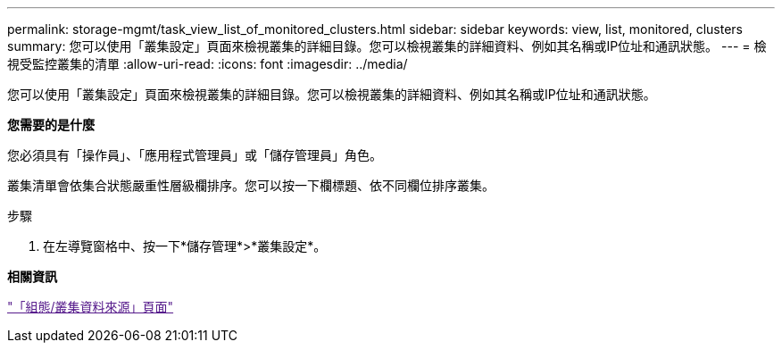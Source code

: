 ---
permalink: storage-mgmt/task_view_list_of_monitored_clusters.html 
sidebar: sidebar 
keywords: view, list, monitored, clusters 
summary: 您可以使用「叢集設定」頁面來檢視叢集的詳細目錄。您可以檢視叢集的詳細資料、例如其名稱或IP位址和通訊狀態。 
---
= 檢視受監控叢集的清單
:allow-uri-read: 
:icons: font
:imagesdir: ../media/


[role="lead"]
您可以使用「叢集設定」頁面來檢視叢集的詳細目錄。您可以檢視叢集的詳細資料、例如其名稱或IP位址和通訊狀態。

*您需要的是什麼*

您必須具有「操作員」、「應用程式管理員」或「儲存管理員」角色。

叢集清單會依集合狀態嚴重性層級欄排序。您可以按一下欄標題、依不同欄位排序叢集。

.步驟
. 在左導覽窗格中、按一下*儲存管理*>*叢集設定*。


*相關資訊*

link:["「組態/叢集資料來源」頁面"]
